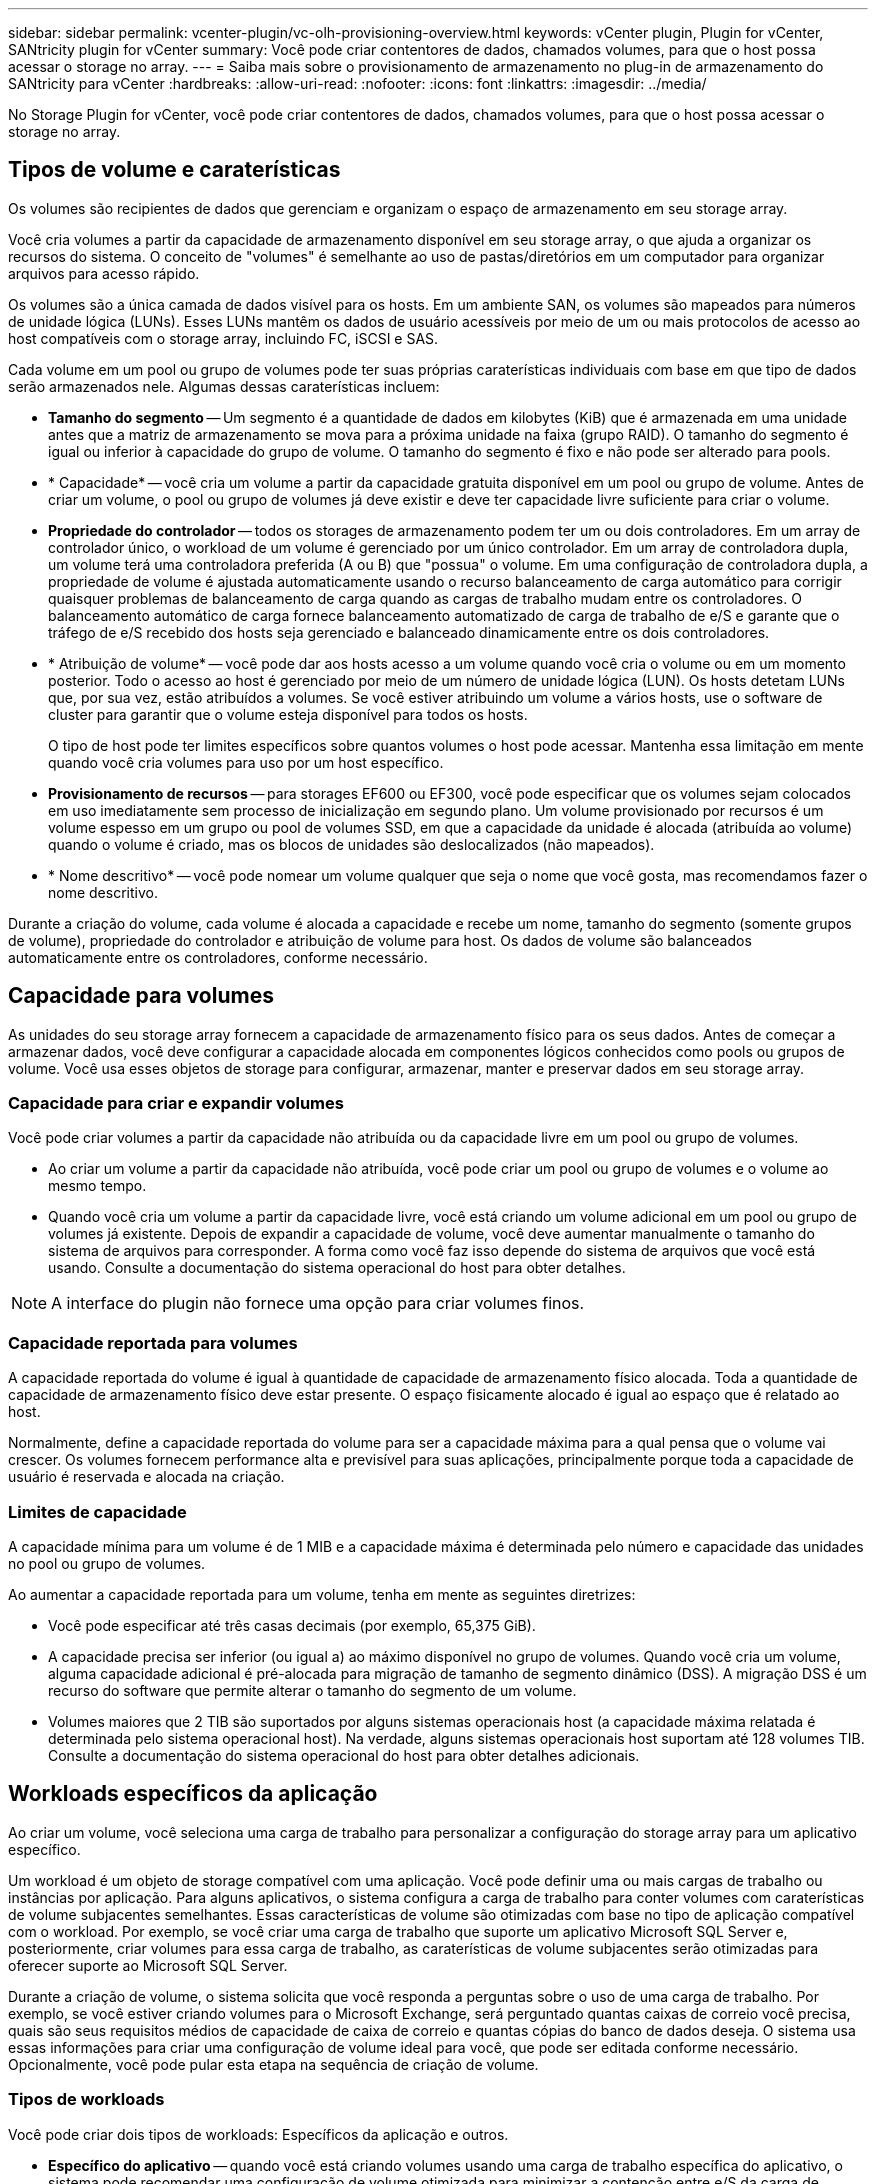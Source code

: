 ---
sidebar: sidebar 
permalink: vcenter-plugin/vc-olh-provisioning-overview.html 
keywords: vCenter plugin, Plugin for vCenter, SANtricity plugin for vCenter 
summary: Você pode criar contentores de dados, chamados volumes, para que o host possa acessar o storage no array. 
---
= Saiba mais sobre o provisionamento de armazenamento no plug-in de armazenamento do SANtricity para vCenter
:hardbreaks:
:allow-uri-read: 
:nofooter: 
:icons: font
:linkattrs: 
:imagesdir: ../media/


[role="lead"]
No Storage Plugin for vCenter, você pode criar contentores de dados, chamados volumes, para que o host possa acessar o storage no array.



== Tipos de volume e caraterísticas

Os volumes são recipientes de dados que gerenciam e organizam o espaço de armazenamento em seu storage array.

Você cria volumes a partir da capacidade de armazenamento disponível em seu storage array, o que ajuda a organizar os recursos do sistema. O conceito de "volumes" é semelhante ao uso de pastas/diretórios em um computador para organizar arquivos para acesso rápido.

Os volumes são a única camada de dados visível para os hosts. Em um ambiente SAN, os volumes são mapeados para números de unidade lógica (LUNs). Esses LUNs mantêm os dados de usuário acessíveis por meio de um ou mais protocolos de acesso ao host compatíveis com o storage array, incluindo FC, iSCSI e SAS.

Cada volume em um pool ou grupo de volumes pode ter suas próprias caraterísticas individuais com base em que tipo de dados serão armazenados nele. Algumas dessas caraterísticas incluem:

* *Tamanho do segmento* -- Um segmento é a quantidade de dados em kilobytes (KiB) que é armazenada em uma unidade antes que a matriz de armazenamento se mova para a próxima unidade na faixa (grupo RAID). O tamanho do segmento é igual ou inferior à capacidade do grupo de volume. O tamanho do segmento é fixo e não pode ser alterado para pools.
* * Capacidade* -- você cria um volume a partir da capacidade gratuita disponível em um pool ou grupo de volume. Antes de criar um volume, o pool ou grupo de volumes já deve existir e deve ter capacidade livre suficiente para criar o volume.
* *Propriedade do controlador* -- todos os storages de armazenamento podem ter um ou dois controladores. Em um array de controlador único, o workload de um volume é gerenciado por um único controlador. Em um array de controladora dupla, um volume terá uma controladora preferida (A ou B) que "possua" o volume. Em uma configuração de controladora dupla, a propriedade de volume é ajustada automaticamente usando o recurso balanceamento de carga automático para corrigir quaisquer problemas de balanceamento de carga quando as cargas de trabalho mudam entre os controladores. O balanceamento automático de carga fornece balanceamento automatizado de carga de trabalho de e/S e garante que o tráfego de e/S recebido dos hosts seja gerenciado e balanceado dinamicamente entre os dois controladores.
* * Atribuição de volume* -- você pode dar aos hosts acesso a um volume quando você cria o volume ou em um momento posterior. Todo o acesso ao host é gerenciado por meio de um número de unidade lógica (LUN). Os hosts detetam LUNs que, por sua vez, estão atribuídos a volumes. Se você estiver atribuindo um volume a vários hosts, use o software de cluster para garantir que o volume esteja disponível para todos os hosts.
+
O tipo de host pode ter limites específicos sobre quantos volumes o host pode acessar. Mantenha essa limitação em mente quando você cria volumes para uso por um host específico.

* *Provisionamento de recursos* -- para storages EF600 ou EF300, você pode especificar que os volumes sejam colocados em uso imediatamente sem processo de inicialização em segundo plano. Um volume provisionado por recursos é um volume espesso em um grupo ou pool de volumes SSD, em que a capacidade da unidade é alocada (atribuída ao volume) quando o volume é criado, mas os blocos de unidades são deslocalizados (não mapeados).
* * Nome descritivo* -- você pode nomear um volume qualquer que seja o nome que você gosta, mas recomendamos fazer o nome descritivo.


Durante a criação do volume, cada volume é alocada a capacidade e recebe um nome, tamanho do segmento (somente grupos de volume), propriedade do controlador e atribuição de volume para host. Os dados de volume são balanceados automaticamente entre os controladores, conforme necessário.



== Capacidade para volumes

As unidades do seu storage array fornecem a capacidade de armazenamento físico para os seus dados. Antes de começar a armazenar dados, você deve configurar a capacidade alocada em componentes lógicos conhecidos como pools ou grupos de volume. Você usa esses objetos de storage para configurar, armazenar, manter e preservar dados em seu storage array.



=== Capacidade para criar e expandir volumes

Você pode criar volumes a partir da capacidade não atribuída ou da capacidade livre em um pool ou grupo de volumes.

* Ao criar um volume a partir da capacidade não atribuída, você pode criar um pool ou grupo de volumes e o volume ao mesmo tempo.
* Quando você cria um volume a partir da capacidade livre, você está criando um volume adicional em um pool ou grupo de volumes já existente. Depois de expandir a capacidade de volume, você deve aumentar manualmente o tamanho do sistema de arquivos para corresponder. A forma como você faz isso depende do sistema de arquivos que você está usando. Consulte a documentação do sistema operacional do host para obter detalhes.



NOTE: A interface do plugin não fornece uma opção para criar volumes finos.



=== Capacidade reportada para volumes

A capacidade reportada do volume é igual à quantidade de capacidade de armazenamento físico alocada. Toda a quantidade de capacidade de armazenamento físico deve estar presente. O espaço fisicamente alocado é igual ao espaço que é relatado ao host.

Normalmente, define a capacidade reportada do volume para ser a capacidade máxima para a qual pensa que o volume vai crescer. Os volumes fornecem performance alta e previsível para suas aplicações, principalmente porque toda a capacidade de usuário é reservada e alocada na criação.



=== Limites de capacidade

A capacidade mínima para um volume é de 1 MIB e a capacidade máxima é determinada pelo número e capacidade das unidades no pool ou grupo de volumes.

Ao aumentar a capacidade reportada para um volume, tenha em mente as seguintes diretrizes:

* Você pode especificar até três casas decimais (por exemplo, 65,375 GiB).
* A capacidade precisa ser inferior (ou igual a) ao máximo disponível no grupo de volumes. Quando você cria um volume, alguma capacidade adicional é pré-alocada para migração de tamanho de segmento dinâmico (DSS). A migração DSS é um recurso do software que permite alterar o tamanho do segmento de um volume.
* Volumes maiores que 2 TIB são suportados por alguns sistemas operacionais host (a capacidade máxima relatada é determinada pelo sistema operacional host). Na verdade, alguns sistemas operacionais host suportam até 128 volumes TIB. Consulte a documentação do sistema operacional do host para obter detalhes adicionais.




== Workloads específicos da aplicação

Ao criar um volume, você seleciona uma carga de trabalho para personalizar a configuração do storage array para um aplicativo específico.

Um workload é um objeto de storage compatível com uma aplicação. Você pode definir uma ou mais cargas de trabalho ou instâncias por aplicação. Para alguns aplicativos, o sistema configura a carga de trabalho para conter volumes com caraterísticas de volume subjacentes semelhantes. Essas características de volume são otimizadas com base no tipo de aplicação compatível com o workload. Por exemplo, se você criar uma carga de trabalho que suporte um aplicativo Microsoft SQL Server e, posteriormente, criar volumes para essa carga de trabalho, as caraterísticas de volume subjacentes serão otimizadas para oferecer suporte ao Microsoft SQL Server.

Durante a criação de volume, o sistema solicita que você responda a perguntas sobre o uso de uma carga de trabalho. Por exemplo, se você estiver criando volumes para o Microsoft Exchange, será perguntado quantas caixas de correio você precisa, quais são seus requisitos médios de capacidade de caixa de correio e quantas cópias do banco de dados deseja. O sistema usa essas informações para criar uma configuração de volume ideal para você, que pode ser editada conforme necessário. Opcionalmente, você pode pular esta etapa na sequência de criação de volume.



=== Tipos de workloads

Você pode criar dois tipos de workloads: Específicos da aplicação e outros.

* *Específico do aplicativo* -- quando você está criando volumes usando uma carga de trabalho específica do aplicativo, o sistema pode recomendar uma configuração de volume otimizada para minimizar a contenção entre e/S da carga de trabalho do aplicativo e outro tráfego da instância do aplicativo. As características de volume, como tipo de e/S, tamanho do segmento, propriedade da controladora e cache de leitura e gravação, são automaticamente recomendadas e otimizadas para cargas de trabalho criadas para os seguintes tipos de aplicativos.
+
** Microsoft SQL Server
** Microsoft Exchange Server
** Aplicações de vigilância por vídeo
** VMware ESXi (para volumes a serem usados com o Virtual Machine File System)
+
Você pode revisar a configuração de volume recomendada e editar, adicionar ou excluir os volumes e caraterísticas recomendados pelo sistema usando a caixa de diálogo Adicionar/Editar volumes.



* *Outros (ou aplicativos sem suporte específico à criação de volume)* -- outras cargas de trabalho usam uma configuração de volume que você deve especificar manualmente quando deseja criar uma carga de trabalho que não esteja associada a um aplicativo específico ou se o sistema não tiver otimização integrada para o aplicativo que você pretende usar no storage array. Você deve especificar manualmente a configuração do volume usando a caixa de diálogo Adicionar/Editar volumes.




=== Visualizações de aplicação e workload

Para visualizar aplicações e workloads, inicie o System Manager. Nessa interface, você pode exibir informações associadas a uma carga de trabalho específica do aplicativo de algumas maneiras diferentes:

* Você pode selecionar a guia aplicações e workloads no bloco volumes para visualizar os volumes do storage array agrupados por workload e o tipo de aplicação ao qual o workload está associado.
* Você pode selecionar a guia aplicações e workloads no bloco desempenho para exibir métricas de desempenho (latência, IOPS e MBs) para objetos lógicos. Os objetos são agrupados por aplicativo e carga de trabalho associada. Ao coletar esses dados de desempenho em intervalos regulares, você pode estabelecer medições de linha de base e analisar tendências, o que pode ajudar a investigar problemas relacionados ao desempenho de e/S.

